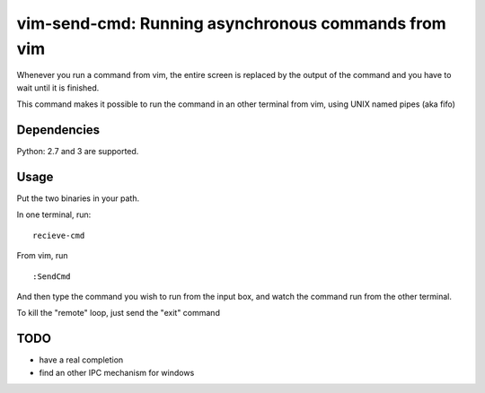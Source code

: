 vim-send-cmd: Running asynchronous commands from vim
=====================================================

Whenever you run a command from vim, the entire screen is
replaced by the output of the command and you have to wait
until it is finished.

This command makes it possible to run the command in an
other terminal from vim, using UNIX named pipes (aka fifo)

Dependencies
-------------

Python: 2.7 and 3 are supported.

Usage
-----

Put the two binaries in your path.

In one terminal, run::

  recieve-cmd

From vim, run ::

  :SendCmd

And then type the command you wish to run from the input box, and watch
the command run from the other terminal.

To kill the "remote"  loop, just send the "exit" command


TODO
----

* have a real completion

* find an other IPC mechanism for windows

